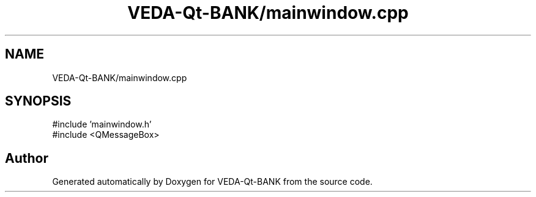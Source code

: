 .TH "VEDA-Qt-BANK/mainwindow.cpp" 3 "VEDA-Qt-BANK" \" -*- nroff -*-
.ad l
.nh
.SH NAME
VEDA-Qt-BANK/mainwindow.cpp
.SH SYNOPSIS
.br
.PP
\fR#include 'mainwindow\&.h'\fP
.br
\fR#include <QMessageBox>\fP
.br

.SH "Author"
.PP 
Generated automatically by Doxygen for VEDA-Qt-BANK from the source code\&.
